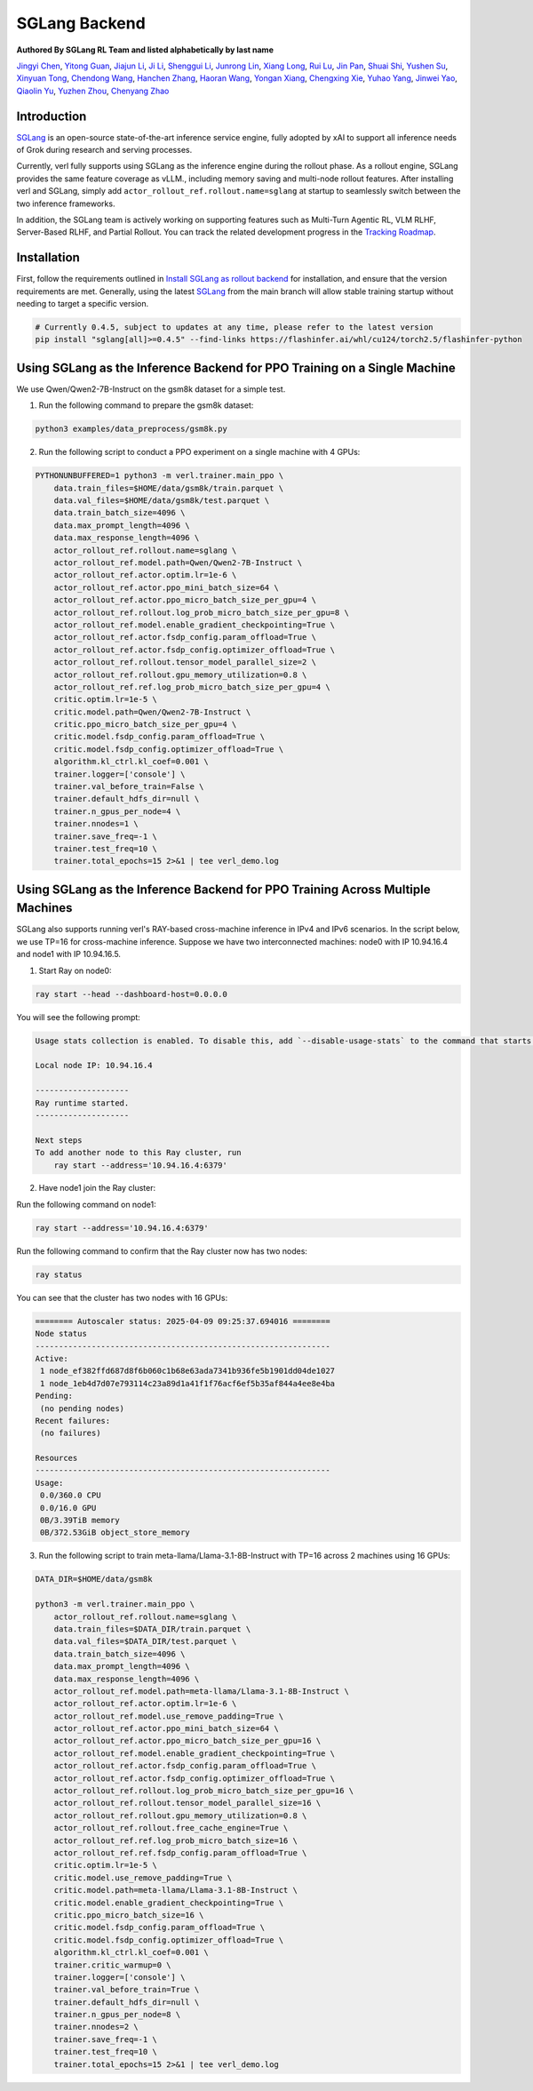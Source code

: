 SGLang Backend
==============
**Authored By SGLang RL Team and listed alphabetically by last name**

`Jingyi Chen <https://github.com/fzyzcjy>`_, `Yitong Guan <https://github.com/minleminzui>`_, `Jiajun Li <https://github.com/guapisolo>`_, `Ji Li <https://github.com/GeLee-Q>`_, `Shenggui Li <https://franklee.xyz/about>`_, `Junrong Lin <https://github.com/ocss884>`_, `Xiang Long <https://github.com/SwordFaith>`_, `Rui Lu <https://scholar.google.com/citations?user=-MGuqDcAAAAJ>`_, `Jin Pan <https://jhinpan.github.io/>`_, `Shuai Shi <https://github.com/shuaills>`_, `Yushen Su <https://yushengsu-thu.github.io/>`_, `Xinyuan Tong <https://github.com/JustinTong0323>`_, `Chendong Wang <https://github.com/cedricbeta>`_, `Hanchen Zhang <https://scholar.google.com/citations?user=pGcJcagAAAAJ>`_, `Haoran Wang <https://ubecc.github.io/about/>`_, `Yongan Xiang <https://github.com/BearBiscuit05>`_, `Chengxing Xie <https://yitianlian.github.io/>`_, `Yuhao Yang <https://github.com/yhyang201>`_, `Jinwei Yao <https://kivi-yao.github.io/>`_, `Qiaolin Yu <https://github.com/Qiaolin-Yu>`_, `Yuzhen Zhou <https://github.com/zyzshishui>`_, `Chenyang Zhao <https://github.com/zhaochenyang20>`_



Introduction
------------
`SGLang <https://github.com/sgl-project/sglang>`_ is an open-source state-of-the-art inference service engine, fully adopted by xAI to support all inference needs of Grok during research and serving processes.

Currently, verl fully supports using SGLang as the inference engine during the rollout phase. As a rollout engine, SGLang provides the same feature coverage as vLLM., including memory saving and multi-node rollout features. After installing verl and SGLang, simply add ``actor_rollout_ref.rollout.name=sglang`` at startup to seamlessly switch between the two inference frameworks.

In addition, the SGLang team is actively working on supporting features such as Multi-Turn Agentic RL, VLM RLHF, Server-Based RLHF, and Partial Rollout. You can track the related development progress in the `Tracking Roadmap <https://github.com/zhaochenyang20/Awesome-ML-SYS-Tutorial/issues/74>`_.

Installation
------------
First, follow the requirements outlined in `Install SGLang as rollout backend <https://verl.readthedocs.io/en/latest/start/install.html#install-sglang-as-rollout-backend>`_ for installation, and ensure that the version requirements are met. Generally, using the latest `SGLang <https://github.com/sgl-project/sglang>`_ from the main branch will allow stable training startup without needing to target a specific version.

.. code-block:: bash

    # Currently 0.4.5, subject to updates at any time, please refer to the latest version
    pip install "sglang[all]>=0.4.5" --find-links https://flashinfer.ai/whl/cu124/torch2.5/flashinfer-python

Using SGLang as the Inference Backend for PPO Training on a Single Machine
-------------------------------------------------------------------------
We use Qwen/Qwen2-7B-Instruct on the gsm8k dataset for a simple test.

1. Run the following command to prepare the gsm8k dataset:

.. code-block:: bash

    python3 examples/data_preprocess/gsm8k.py

2. Run the following script to conduct a PPO experiment on a single machine with 4 GPUs:

.. code-block:: bash

    PYTHONUNBUFFERED=1 python3 -m verl.trainer.main_ppo \
        data.train_files=$HOME/data/gsm8k/train.parquet \
        data.val_files=$HOME/data/gsm8k/test.parquet \
        data.train_batch_size=4096 \
        data.max_prompt_length=4096 \
        data.max_response_length=4096 \
        actor_rollout_ref.rollout.name=sglang \
        actor_rollout_ref.model.path=Qwen/Qwen2-7B-Instruct \
        actor_rollout_ref.actor.optim.lr=1e-6 \
        actor_rollout_ref.actor.ppo_mini_batch_size=64 \
        actor_rollout_ref.actor.ppo_micro_batch_size_per_gpu=4 \
        actor_rollout_ref.rollout.log_prob_micro_batch_size_per_gpu=8 \
        actor_rollout_ref.model.enable_gradient_checkpointing=True \
        actor_rollout_ref.actor.fsdp_config.param_offload=True \
        actor_rollout_ref.actor.fsdp_config.optimizer_offload=True \
        actor_rollout_ref.rollout.tensor_model_parallel_size=2 \
        actor_rollout_ref.rollout.gpu_memory_utilization=0.8 \
        actor_rollout_ref.ref.log_prob_micro_batch_size_per_gpu=4 \
        critic.optim.lr=1e-5 \
        critic.model.path=Qwen/Qwen2-7B-Instruct \
        critic.ppo_micro_batch_size_per_gpu=4 \
        critic.model.fsdp_config.param_offload=True \
        critic.model.fsdp_config.optimizer_offload=True \
        algorithm.kl_ctrl.kl_coef=0.001 \
        trainer.logger=['console'] \
        trainer.val_before_train=False \
        trainer.default_hdfs_dir=null \
        trainer.n_gpus_per_node=4 \
        trainer.nnodes=1 \
        trainer.save_freq=-1 \
        trainer.test_freq=10 \
        trainer.total_epochs=15 2>&1 | tee verl_demo.log

Using SGLang as the Inference Backend for PPO Training Across Multiple Machines
------------------------------------------------------------------------------
SGLang also supports running verl's RAY-based cross-machine inference in IPv4 and IPv6 scenarios. In the script below, we use TP=16 for cross-machine inference. Suppose we have two interconnected machines: node0 with IP 10.94.16.4 and node1 with IP 10.94.16.5.

1. Start Ray on node0:

.. code-block:: bash

    ray start --head --dashboard-host=0.0.0.0

You will see the following prompt:

.. code-block:: bash

    Usage stats collection is enabled. To disable this, add `--disable-usage-stats` to the command that starts the cluster, or run the following command: `ray disable-usage-stats` before starting the cluster. See https://docs.ray.io/en/master/cluster/usage-stats.html for more details.

    Local node IP: 10.94.16.4

    --------------------
    Ray runtime started.
    --------------------

    Next steps
    To add another node to this Ray cluster, run
        ray start --address='10.94.16.4:6379'

2. Have node1 join the Ray cluster:

Run the following command on node1:

.. code-block:: bash

    ray start --address='10.94.16.4:6379'

Run the following command to confirm that the Ray cluster now has two nodes:

.. code-block:: bash

    ray status

You can see that the cluster has two nodes with 16 GPUs:

.. code-block:: bash

    ======== Autoscaler status: 2025-04-09 09:25:37.694016 ========
    Node status
    ---------------------------------------------------------------
    Active:
     1 node_ef382ffd687d8f6b060c1b68e63ada7341b936fe5b1901dd04de1027
     1 node_1eb4d7d07e793114c23a89d1a41f1f76acf6ef5b35af844a4ee8e4ba
    Pending:
     (no pending nodes)
    Recent failures:
     (no failures)

    Resources
    ---------------------------------------------------------------
    Usage:
     0.0/360.0 CPU
     0.0/16.0 GPU
     0B/3.39TiB memory
     0B/372.53GiB object_store_memory

3. Run the following script to train meta-llama/Llama-3.1-8B-Instruct with TP=16 across 2 machines using 16 GPUs:

.. code-block:: bash

    DATA_DIR=$HOME/data/gsm8k

    python3 -m verl.trainer.main_ppo \
        actor_rollout_ref.rollout.name=sglang \
        data.train_files=$DATA_DIR/train.parquet \
        data.val_files=$DATA_DIR/test.parquet \
        data.train_batch_size=4096 \
        data.max_prompt_length=4096 \
        data.max_response_length=4096 \
        actor_rollout_ref.model.path=meta-llama/Llama-3.1-8B-Instruct \
        actor_rollout_ref.actor.optim.lr=1e-6 \
        actor_rollout_ref.model.use_remove_padding=True \
        actor_rollout_ref.actor.ppo_mini_batch_size=64 \
        actor_rollout_ref.actor.ppo_micro_batch_size_per_gpu=16 \
        actor_rollout_ref.model.enable_gradient_checkpointing=True \
        actor_rollout_ref.actor.fsdp_config.param_offload=True \
        actor_rollout_ref.actor.fsdp_config.optimizer_offload=True \
        actor_rollout_ref.rollout.log_prob_micro_batch_size_per_gpu=16 \
        actor_rollout_ref.rollout.tensor_model_parallel_size=16 \
        actor_rollout_ref.rollout.gpu_memory_utilization=0.8 \
        actor_rollout_ref.rollout.free_cache_engine=True \
        actor_rollout_ref.ref.log_prob_micro_batch_size=16 \
        actor_rollout_ref.ref.fsdp_config.param_offload=True \
        critic.optim.lr=1e-5 \
        critic.model.use_remove_padding=True \
        critic.model.path=meta-llama/Llama-3.1-8B-Instruct \
        critic.model.enable_gradient_checkpointing=True \
        critic.ppo_micro_batch_size=16 \
        critic.model.fsdp_config.param_offload=True \
        critic.model.fsdp_config.optimizer_offload=True \
        algorithm.kl_ctrl.kl_coef=0.001 \
        trainer.critic_warmup=0 \
        trainer.logger=['console'] \
        trainer.val_before_train=True \
        trainer.default_hdfs_dir=null \
        trainer.n_gpus_per_node=8 \
        trainer.nnodes=2 \
        trainer.save_freq=-1 \
        trainer.test_freq=10 \
        trainer.total_epochs=15 2>&1 | tee verl_demo.log
